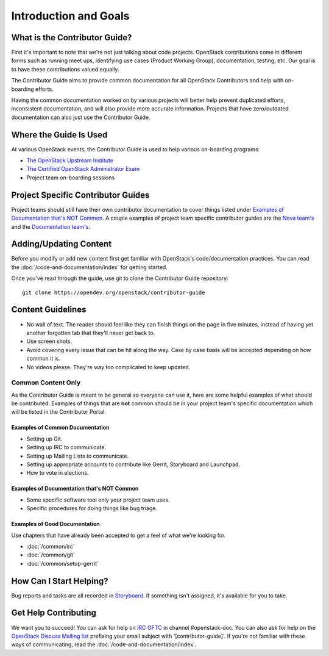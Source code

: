 ######################
Introduction and Goals
######################

What is the Contributor Guide?
==============================
First it's important to note that we're not just talking about code projects.
OpenStack contributions come in different forms such as running meet ups,
identifying use cases (Product Working Group), documentation, testing, etc. Our
goal is to have these contributions valued equally.

The Contributor Guide aims to provide common documentation for all OpenStack
Contributors and help with on-boarding efforts.

Having the common documentation worked on by various projects will better help
prevent duplicated efforts, inconsistent documentation, and will also provide
more accurate information. Projects that have zero/outdated documentation can
also just use the Contributor Guide.

Where the Guide Is Used
=======================
At various OpenStack events, the Contributor Guide is used to help various
on-boarding programs:

* `The OpenStack Upstream Institute <https://docs.openstack.org/upstream-training/>`_
* `The Certified OpenStack Administrator Exam <https://www.openstack.org/coa>`_
* Project team on-boarding sessions

Project Specific Contributor Guides
===================================
Project teams should still have their own contributor documentation to cover
things listed under `Examples of Documentation that's NOT Common`_. A couple
examples of project team specific contributor guides are the `Nova team's
<https://docs.openstack.org/nova/latest/contributor/index.html>`_ and the
`Documentation team's <https://docs.openstack.org/doc-contrib-guide/>`_.


Adding/Updating Content
=======================
Before you modify or add new content first get familiar with OpenStack's
code/documentation practices. You can read the
:doc:`/code-and-documentation/index`
for getting started.

Once you've read through the guide, use git to clone the Contributor Guide
repository::

  git clone https://opendev.org/openstack/contributor-guide


Content Guidelines
==================
* No wall of text. The reader should feel like they can finish things on the
  page in five minutes, instead of having yet another forgotten tab that
  they'll never get back to.
* Use screen shots.
* Avoid covering every issue that can be hit along the way. Case by case basis
  will be accepted depending on how common it is.
* No videos please. They're way too complicated to keep updated.

Common Content Only
-------------------
As the Contributor Guide is meant to be general so everyone can use it, here
are some helpful examples of what should be contributed. Examples of things
that are **not** common should be in your project team's specific documentation
which will be listed in the Contributor Portal.

Examples of Common Documentation
^^^^^^^^^^^^^^^^^^^^^^^^^^^^^^^^
* Setting up Git.
* Setting up IRC to communicate.
* Setting up Mailing Lists to communicate.
* Setting up appropriate accounts to contribute like Gerrit, Storyboard and
  Launchpad.
* How to vote in elections.

Examples of Documentation that's NOT Common
^^^^^^^^^^^^^^^^^^^^^^^^^^^^^^^^^^^^^^^^^^^
* Some specific software tool only your project team uses.
* Specific procedures for doing things like bug triage.

Examples of Good Documentation
^^^^^^^^^^^^^^^^^^^^^^^^^^^^^^
Use chapters that have already been accepted to get a feel of what we're
looking for.

* :doc:`/common/irc`
* :doc:`/common/git`
* :doc:`/common/setup-gerrit`

How Can I Start Helping?
========================
Bug reports and tasks are all recorded in `Storyboard
<https://storyboard.openstack.org/#!/project/913>`_. If something isn't
assigned, it's available for you to take.

Get Help Contributing
=====================
We want you to succeed! You can ask for help on `IRC OFTC
<https://webchat.oftc.net/>`_ in channel #openstack-doc. You can also ask
for help on the `OpenStack Discuss Mailing list
<http://lists.openstack.org/cgi-bin/mailman/listinfo/openstack-discuss>`_ prefixing
your email subject with '[contributor-guide]'. If you're not familiar with
these ways of communicating, read the :doc:`/code-and-documentation/index`.
